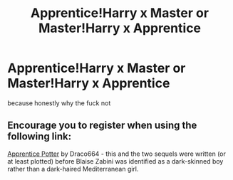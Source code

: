 #+TITLE: Apprentice!Harry x Master or Master!Harry x Apprentice

* Apprentice!Harry x Master or Master!Harry x Apprentice
:PROPERTIES:
:Author: ksense2016
:Score: 1
:DateUnix: 1501604157.0
:DateShort: 2017-Aug-01
:FlairText: Request
:END:
because honestly why the fuck not


** Encourage you to register when using the following link:

[[https://draco664.fanficauthors.net/Apprentice_Potter/index/][Apprentice Potter]] by Draco664 - this and the two sequels were written (or at least plotted) before Blaise Zabini was identified as a dark-skinned boy rather than a dark-haired Mediterranean girl.
:PROPERTIES:
:Author: wordhammer
:Score: 1
:DateUnix: 1501608886.0
:DateShort: 2017-Aug-01
:END:
